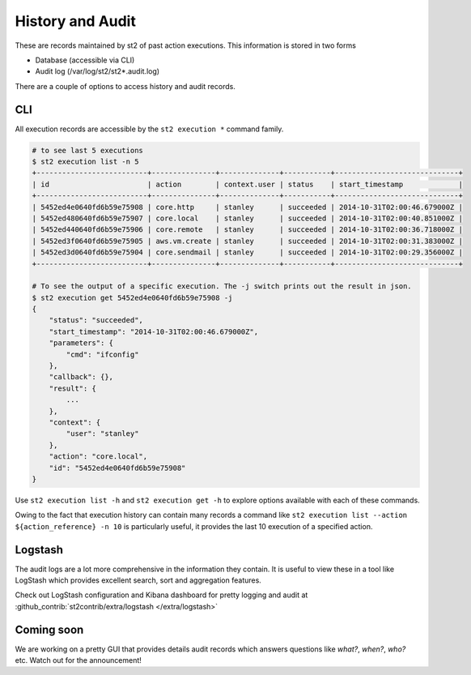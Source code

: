 History and Audit
=================

These are records maintained by st2 of past action executions. This information is stored in two forms

* Database (accessible via CLI)
* Audit log (/var/log/st2/st2*.audit.log)

There are a couple of options to access history and audit records.

CLI
---

All execution records are accessible by the ``st2 execution *`` command family.

.. code-block:: bash

    # to see last 5 executions
    $ st2 execution list -n 5
    +--------------------------+---------------+--------------+-----------+-----------------------------+
    | id                       | action        | context.user | status    | start_timestamp             |
    +--------------------------+---------------+--------------+-----------+-----------------------------+
    | 5452ed4e0640fd6b59e75908 | core.http     | stanley      | succeeded | 2014-10-31T02:00:46.679000Z |
    | 5452ed480640fd6b59e75907 | core.local    | stanley      | succeeded | 2014-10-31T02:00:40.851000Z |
    | 5452ed440640fd6b59e75906 | core.remote   | stanley      | succeeded | 2014-10-31T02:00:36.718000Z |
    | 5452ed3f0640fd6b59e75905 | aws.vm.create | stanley      | succeeded | 2014-10-31T02:00:31.383000Z |
    | 5452ed3d0640fd6b59e75904 | core.sendmail | stanley      | succeeded | 2014-10-31T02:00:29.356000Z |
    +--------------------------+---------------+--------------+-----------+-----------------------------+

    # To see the output of a specific execution. The -j switch prints out the result in json.
    $ st2 execution get 5452ed4e0640fd6b59e75908 -j
    {
        "status": "succeeded",
        "start_timestamp": "2014-10-31T02:00:46.679000Z",
        "parameters": {
            "cmd": "ifconfig"
        },
        "callback": {},
        "result": {
            ...
        },
        "context": {
            "user": "stanley"
        },
        "action": "core.local",
        "id": "5452ed4e0640fd6b59e75908"
    }

Use ``st2 execution list -h`` and ``st2 execution get -h`` to explore options available with each of these commands.

Owing to the fact that execution history can contain many records a command like ``st2 execution list --action ${action_reference} -n 10`` is particularly useful, it provides the last 10 execution of a specified action.


Logstash
--------

The audit logs are a lot more comprehensive in the information they contain. It is useful to view these in a tool like LogStash which provides excellent search, sort and aggregation features.

Check out LogStash configuration and Kibana dashboard for pretty logging and audit at :github_contrib:`st2contrib/extra/logstash </extra/logstash>`


Coming soon
-----------

We are working on a pretty GUI that provides details audit records which answers questions like `what?`, `when?`, `who?` etc. Watch out for the announcement!
